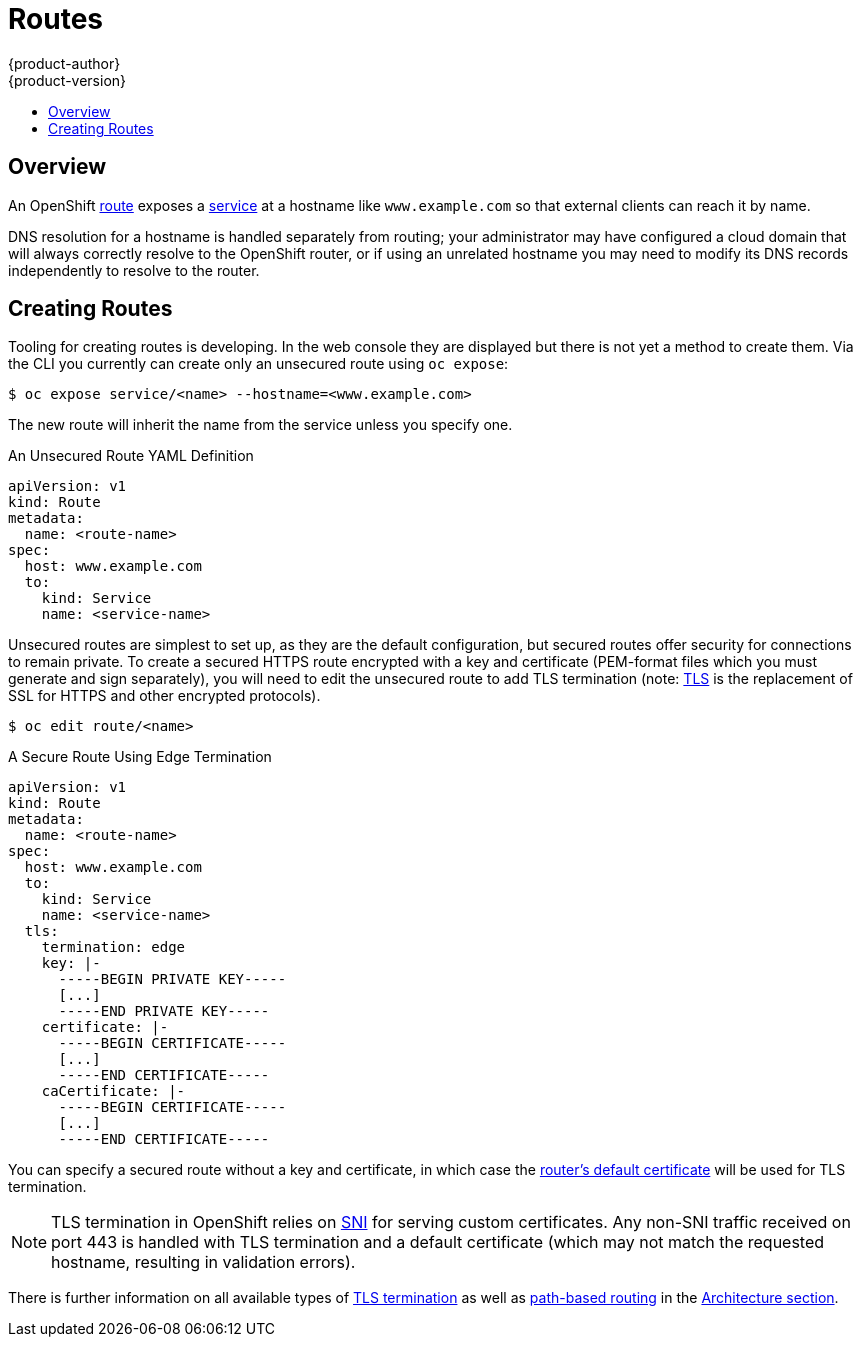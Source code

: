 = Routes
{product-author}
{product-version}
:data-uri:
:icons:
:experimental:
:toc: macro
:toc-title:

toc::[]

== Overview

An OpenShift
link:../architecture/core_concepts/routes.html[route] exposes a
link:../architecture/core_concepts/pods_and_services.html#services[service]
at a hostname like `www.example.com` so that external clients can reach
it by name.

DNS resolution for a hostname is handled separately from routing;
your administrator may have configured a cloud domain that will always
correctly resolve to the OpenShift router, or if using an unrelated
hostname you may need to modify its DNS records independently to resolve
to the router.

== Creating Routes

Tooling for creating routes is developing. In the web console they are
displayed but there is not yet a method to create them. Via the CLI you
currently can create only an unsecured route using `oc expose`:

    $ oc expose service/<name> --hostname=<www.example.com>

The new route will inherit the name from the service unless you specify one.

.An Unsecured Route YAML Definition
[source,yaml]
----
apiVersion: v1
kind: Route
metadata:
  name: <route-name>
spec:
  host: www.example.com
  to:
    kind: Service
    name: <service-name>
----

Unsecured routes are simplest to set up, as they are the
default configuration, but secured routes offer security for
connections to remain private. To create a secured HTTPS
route encrypted with a key and certificate (PEM-format
files which you must generate and sign separately), you will
need to edit the unsecured route to add TLS termination (note:
link:https://en.wikipedia.org/wiki/Transport_Layer_Security[TLS] is the
replacement of SSL for HTTPS and other encrypted protocols).

    $ oc edit route/<name>

.A Secure Route Using Edge Termination
[source,yaml]
----
apiVersion: v1
kind: Route
metadata:
  name: <route-name>
spec:
  host: www.example.com
  to:
    kind: Service
    name: <service-name>
  tls:
    termination: edge
    key: |-
      -----BEGIN PRIVATE KEY-----
      [...]
      -----END PRIVATE KEY-----
    certificate: |-
      -----BEGIN CERTIFICATE-----
      [...]
      -----END CERTIFICATE-----
    caCertificate: |-
      -----BEGIN CERTIFICATE-----
      [...]
      -----END CERTIFICATE-----
----

You can specify a secured route without a key and certificate, in which case the
link:../admin_guide/install/deploy_router.html#using-wildcard-dns[router's
default certificate] will be used for TLS termination.

NOTE: TLS termination in OpenShift relies on
link:https://en.wikipedia.org/wiki/Server_Name_Indication[SNI] for serving
custom certificates. Any non-SNI traffic received on port 443 is handled with TLS
termination and a default certificate (which may not match the requested hostname,
resulting in validation errors).

There is further information on all available types of
link:../architecture/core_concepts/routes.html#secured-routes[TLS
termination] as well as
link:../architecture/core_concepts/routes.html#path-based-routes[path-based
routing] in the
link:../architecture/core_concepts/routes.html[Architecture section].
